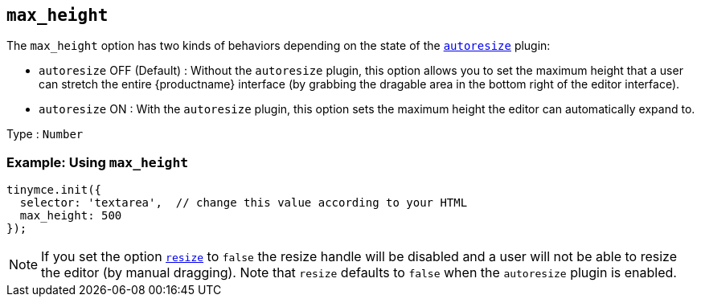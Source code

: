 [[max_height]]
== `+max_height+`

The `+max_height+` option has two kinds of behaviors depending on the state of the xref:autoresize.adoc[`+autoresize+`] plugin:

* `+autoresize+` OFF (Default) : Without the `+autoresize+` plugin, this option allows you to set the maximum height that a user can stretch the entire {productname} interface (by grabbing the dragable area in the bottom right of the editor interface).
* `+autoresize+` ON : With the `+autoresize+` plugin, this option sets the maximum height the editor can automatically expand to.

Type : `+Number+`

=== Example: Using `+max_height+`

[source,js]
----
tinymce.init({
  selector: 'textarea',  // change this value according to your HTML
  max_height: 500
});
----

NOTE: If you set the option xref:editor-size-options.adoc#resize[`+resize+`] to `+false+` the resize handle will be disabled and a user will not be able to resize the editor (by manual dragging). Note that `+resize+` defaults to `+false+` when the `+autoresize+` plugin is enabled.
